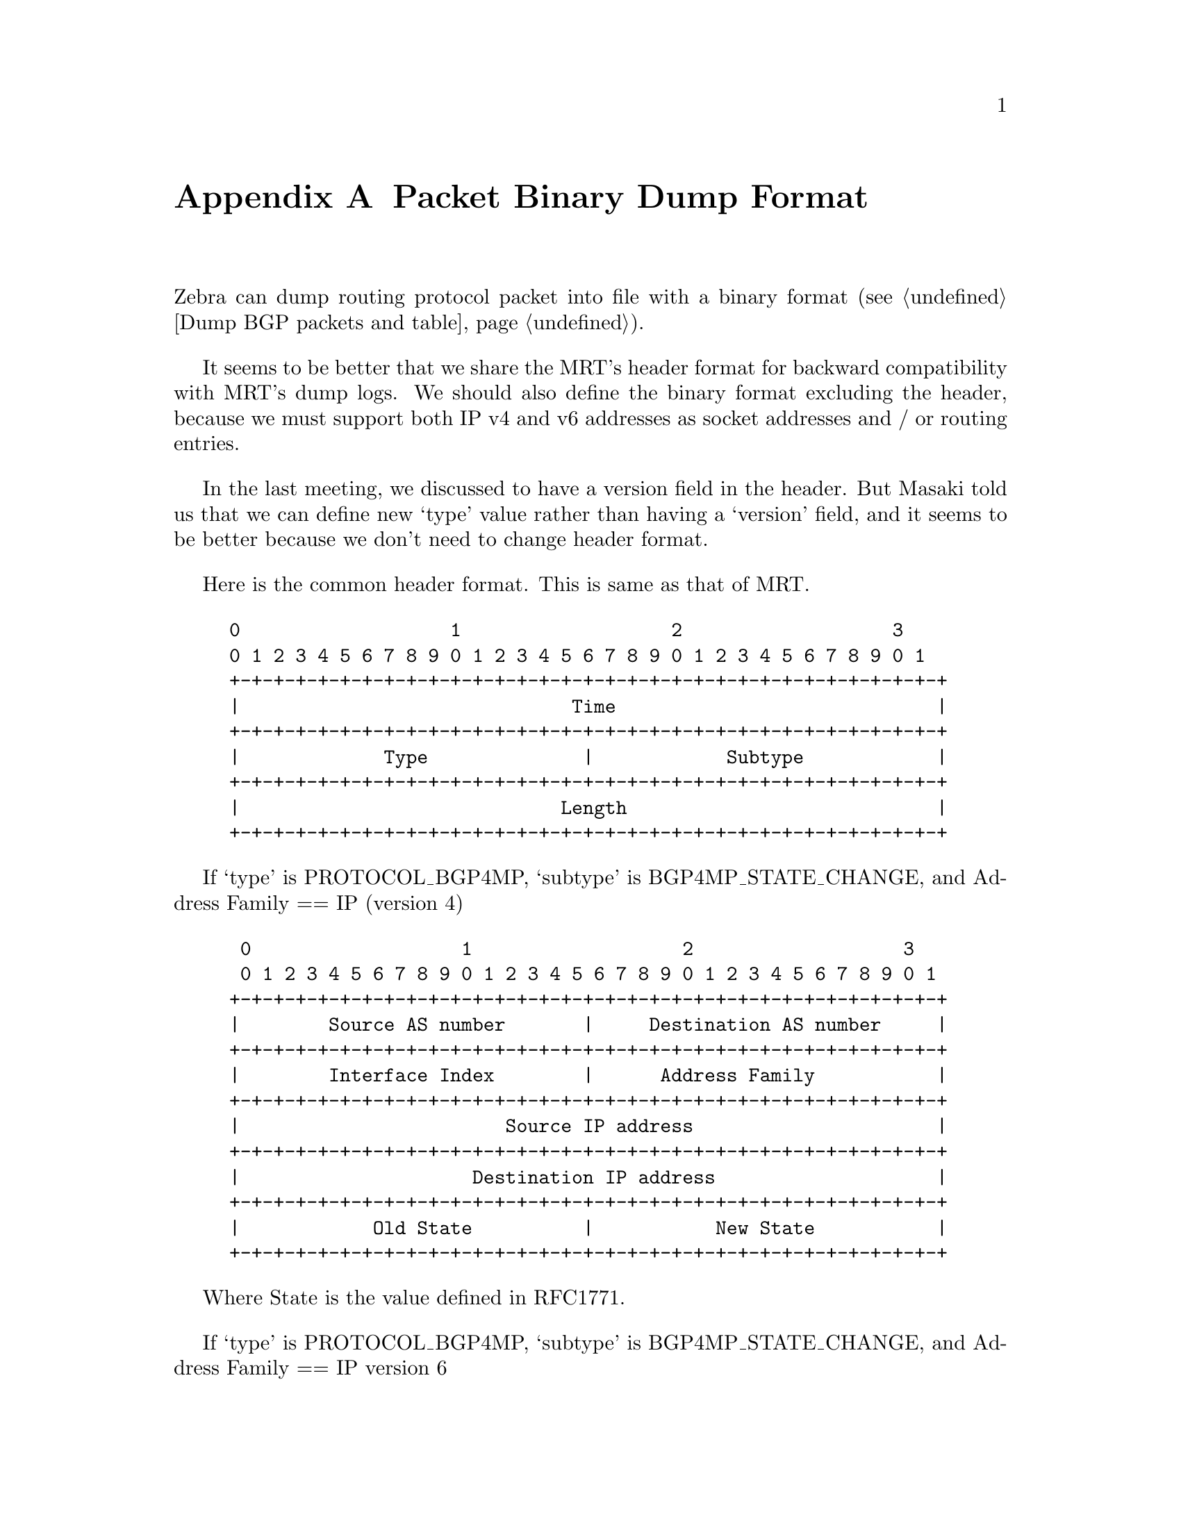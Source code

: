 @node  Packet Binary Dump Format, , Zebra Protocol, Top
@comment  node-name,  next,  previous,  up
@appendix Packet Binary Dump Format

  Zebra can dump routing protocol packet into file with a binary format
(@pxref{Dump BGP packets and table}).

  It seems to be better that we share the MRT's header format for
backward compatibility with MRT's dump logs. We should also define the
binary format excluding the header, because we must support both IP
v4 and v6 addresses as socket addresses and / or routing entries.

  In the last meeting, we discussed to have a version field in the
header. But Masaki told us that we can define new `type' value rather
than having a `version' field, and it seems to be better because we
don't need to change header format.

  Here is the common header format. This is same as that of MRT.

@example
@group
0                   1                   2                   3
0 1 2 3 4 5 6 7 8 9 0 1 2 3 4 5 6 7 8 9 0 1 2 3 4 5 6 7 8 9 0 1
+-+-+-+-+-+-+-+-+-+-+-+-+-+-+-+-+-+-+-+-+-+-+-+-+-+-+-+-+-+-+-+-+
|                              Time                             |
+-+-+-+-+-+-+-+-+-+-+-+-+-+-+-+-+-+-+-+-+-+-+-+-+-+-+-+-+-+-+-+-+
|             Type              |            Subtype            |
+-+-+-+-+-+-+-+-+-+-+-+-+-+-+-+-+-+-+-+-+-+-+-+-+-+-+-+-+-+-+-+-+
|                             Length                            |
+-+-+-+-+-+-+-+-+-+-+-+-+-+-+-+-+-+-+-+-+-+-+-+-+-+-+-+-+-+-+-+-+
@end group
@end example

  If `type' is PROTOCOL_BGP4MP, `subtype' is BGP4MP_STATE_CHANGE, and
Address Family == IP (version 4)

@example
@group
 0                   1                   2                   3
 0 1 2 3 4 5 6 7 8 9 0 1 2 3 4 5 6 7 8 9 0 1 2 3 4 5 6 7 8 9 0 1
+-+-+-+-+-+-+-+-+-+-+-+-+-+-+-+-+-+-+-+-+-+-+-+-+-+-+-+-+-+-+-+-+
|        Source AS number       |     Destination AS number     |
+-+-+-+-+-+-+-+-+-+-+-+-+-+-+-+-+-+-+-+-+-+-+-+-+-+-+-+-+-+-+-+-+
|        Interface Index        |      Address Family           |
+-+-+-+-+-+-+-+-+-+-+-+-+-+-+-+-+-+-+-+-+-+-+-+-+-+-+-+-+-+-+-+-+
|                        Source IP address                      |
+-+-+-+-+-+-+-+-+-+-+-+-+-+-+-+-+-+-+-+-+-+-+-+-+-+-+-+-+-+-+-+-+
|                     Destination IP address                    |
+-+-+-+-+-+-+-+-+-+-+-+-+-+-+-+-+-+-+-+-+-+-+-+-+-+-+-+-+-+-+-+-+
|            Old State          |           New State           |
+-+-+-+-+-+-+-+-+-+-+-+-+-+-+-+-+-+-+-+-+-+-+-+-+-+-+-+-+-+-+-+-+
@end group
@end example

Where State is the value defined in RFC1771.

If `type' is PROTOCOL_BGP4MP, `subtype' is BGP4MP_STATE_CHANGE,
and Address Family == IP version 6

@example
@group
 0                   1                   2                   3
 0 1 2 3 4 5 6 7 8 9 0 1 2 3 4 5 6 7 8 9 0 1 2 3 4 5 6 7 8 9 0 1
+-+-+-+-+-+-+-+-+-+-+-+-+-+-+-+-+-+-+-+-+-+-+-+-+-+-+-+-+-+-+-+-+
|        Source AS number       |     Destination AS number     |
+-+-+-+-+-+-+-+-+-+-+-+-+-+-+-+-+-+-+-+-+-+-+-+-+-+-+-+-+-+-+-+-+
|        Interface Index        |      Address Family           |
+-+-+-+-+-+-+-+-+-+-+-+-+-+-+-+-+-+-+-+-+-+-+-+-+-+-+-+-+-+-+-+-+
|                        Source IP address                      |
+-+-+-+-+-+-+-+-+-+-+-+-+-+-+-+-+-+-+-+-+-+-+-+-+-+-+-+-+-+-+-+-+
|                        Source IP address (Cont'd)             |
+-+-+-+-+-+-+-+-+-+-+-+-+-+-+-+-+-+-+-+-+-+-+-+-+-+-+-+-+-+-+-+-+
|                        Source IP address (Cont'd)             |
+-+-+-+-+-+-+-+-+-+-+-+-+-+-+-+-+-+-+-+-+-+-+-+-+-+-+-+-+-+-+-+-+
|                        Source IP address (Cont'd)             |
+-+-+-+-+-+-+-+-+-+-+-+-+-+-+-+-+-+-+-+-+-+-+-+-+-+-+-+-+-+-+-+-+
|                     Destination IP address                    |
+-+-+-+-+-+-+-+-+-+-+-+-+-+-+-+-+-+-+-+-+-+-+-+-+-+-+-+-+-+-+-+-+
|                     Destination IP address (Cont'd)           |
+-+-+-+-+-+-+-+-+-+-+-+-+-+-+-+-+-+-+-+-+-+-+-+-+-+-+-+-+-+-+-+-+
|                     Destination IP address (Cont'd)           |
+-+-+-+-+-+-+-+-+-+-+-+-+-+-+-+-+-+-+-+-+-+-+-+-+-+-+-+-+-+-+-+-+
|                     Destination IP address (Cont'd)           |
+-+-+-+-+-+-+-+-+-+-+-+-+-+-+-+-+-+-+-+-+-+-+-+-+-+-+-+-+-+-+-+-+
|            Old State          |           New State           |
+-+-+-+-+-+-+-+-+-+-+-+-+-+-+-+-+-+-+-+-+-+-+-+-+-+-+-+-+-+-+-+-+
@end group
@end example

If `type' is PROTOCOL_BGP4MP, `subtype' is BGP4MP_MESSAGE,
and Address Family == IP (version 4)

@example
@group
 0                   1                   2                   3
 0 1 2 3 4 5 6 7 8 9 0 1 2 3 4 5 6 7 8 9 0 1 2 3 4 5 6 7 8 9 0 1
+-+-+-+-+-+-+-+-+-+-+-+-+-+-+-+-+-+-+-+-+-+-+-+-+-+-+-+-+-+-+-+-+
|        Source AS number       |     Destination AS number     |
+-+-+-+-+-+-+-+-+-+-+-+-+-+-+-+-+-+-+-+-+-+-+-+-+-+-+-+-+-+-+-+-+
|        Interface Index        |      Address Family           |
+-+-+-+-+-+-+-+-+-+-+-+-+-+-+-+-+-+-+-+-+-+-+-+-+-+-+-+-+-+-+-+-+
|                        Source IP address                      |
+-+-+-+-+-+-+-+-+-+-+-+-+-+-+-+-+-+-+-+-+-+-+-+-+-+-+-+-+-+-+-+-+
|                     Destination IP address                    |
+-+-+-+-+-+-+-+-+-+-+-+-+-+-+-+-+-+-+-+-+-+-+-+-+-+-+-+-+-+-+-+-+
|                       BGP Message Packet                      |
|                                                               |
+-+-+-+-+-+-+-+-+-+-+-+-+-+-+-+-+-+-+-+-+-+-+-+-+-+-+-+-+-+-+-+-+
@end group
@end example

Where BGP Message Packet is the whole contents of the
BGP4 message including header portion.

If `type' is PROTOCOL_BGP4MP, `subtype' is BGP4MP_MESSAGE,
and Address Family == IP version 6

@example
@group
 0                   1                   2                   3
 0 1 2 3 4 5 6 7 8 9 0 1 2 3 4 5 6 7 8 9 0 1 2 3 4 5 6 7 8 9 0 1
+-+-+-+-+-+-+-+-+-+-+-+-+-+-+-+-+-+-+-+-+-+-+-+-+-+-+-+-+-+-+-+-+
|        Source AS number       |     Destination AS number     |
+-+-+-+-+-+-+-+-+-+-+-+-+-+-+-+-+-+-+-+-+-+-+-+-+-+-+-+-+-+-+-+-+
|        Interface Index        |      Address Family           |
+-+-+-+-+-+-+-+-+-+-+-+-+-+-+-+-+-+-+-+-+-+-+-+-+-+-+-+-+-+-+-+-+
|                        Source IP address                      |
+-+-+-+-+-+-+-+-+-+-+-+-+-+-+-+-+-+-+-+-+-+-+-+-+-+-+-+-+-+-+-+-+
|                        Source IP address (Cont'd)             |
+-+-+-+-+-+-+-+-+-+-+-+-+-+-+-+-+-+-+-+-+-+-+-+-+-+-+-+-+-+-+-+-+
|                        Source IP address (Cont'd)             |
+-+-+-+-+-+-+-+-+-+-+-+-+-+-+-+-+-+-+-+-+-+-+-+-+-+-+-+-+-+-+-+-+
|                        Source IP address (Cont'd)             |
+-+-+-+-+-+-+-+-+-+-+-+-+-+-+-+-+-+-+-+-+-+-+-+-+-+-+-+-+-+-+-+-+
|                     Destination IP address                    |
+-+-+-+-+-+-+-+-+-+-+-+-+-+-+-+-+-+-+-+-+-+-+-+-+-+-+-+-+-+-+-+-+
|                     Destination IP address (Cont'd)           |
+-+-+-+-+-+-+-+-+-+-+-+-+-+-+-+-+-+-+-+-+-+-+-+-+-+-+-+-+-+-+-+-+
|                     Destination IP address (Cont'd)           |
+-+-+-+-+-+-+-+-+-+-+-+-+-+-+-+-+-+-+-+-+-+-+-+-+-+-+-+-+-+-+-+-+
|                     Destination IP address (Cont'd)           |
+-+-+-+-+-+-+-+-+-+-+-+-+-+-+-+-+-+-+-+-+-+-+-+-+-+-+-+-+-+-+-+-+
|                       BGP Message Packet                      |
|                                                               |
+-+-+-+-+-+-+-+-+-+-+-+-+-+-+-+-+-+-+-+-+-+-+-+-+-+-+-+-+-+-+-+-+
@end group
@end example

If `type' is PROTOCOL_BGP4MP, `subtype' is BGP4MP_ENTRY,
and Address Family == IP (version 4)

@example
@group
 0                   1                   2                   3
 0 1 2 3 4 5 6 7 8 9 0 1 2 3 4 5 6 7 8 9 0 1 2 3 4 5 6 7 8 9 0 1
+-+-+-+-+-+-+-+-+-+-+-+-+-+-+-+-+-+-+-+-+-+-+-+-+-+-+-+-+-+-+-+-+
|            View #             |            Status             |
+-+-+-+-+-+-+-+-+-+-+-+-+-+-+-+-+-+-+-+-+-+-+-+-+-+-+-+-+-+-+-+-+
|                        Time Last Change                       |
+-+-+-+-+-+-+-+-+-+-+-+-+-+-+-+-+-+-+-+-+-+-+-+-+-+-+-+-+-+-+-+-+
|       Address Family          |    SAFI       | Next-Hop-Len  |
+-+-+-+-+-+-+-+-+-+-+-+-+-+-+-+-+-+-+-+-+-+-+-+-+-+-+-+-+-+-+-+-+
|                        Next Hop Address                       |
+-+-+-+-+-+-+-+-+-+-+-+-+-+-+-+-+-+-+-+-+-+-+-+-+-+-+-+-+-+-+-+-+
| Prefix Length |             Address Prefix [variable]         |
+-+-+-+-+-+-+-+-+-+-+-+-+-+-+-+-+-+-+-+-+-+-+-+-+-+-+-+-+-+-+-+-+
|       Attribute Length        |
+-+-+-+-+-+-+-+-+-+-+-+-+-+-+-+-+-+-+-+-+-+-+-+-+-+-+-+-+-+-+-+-+
|      BGP Attribute [variable length]    			|
+-+-+-+-+-+-+-+-+-+-+-+-+-+-+-+-+-+-+-+-+-+-+-+-+-+-+-+-+-+-+-+-+
@end group
@end example

If `type' is PROTOCOL_BGP4MP, `subtype' is BGP4MP_ENTRY,
and Address Family == IP version 6

@example
@group
 0                   1                   2                   3
 0 1 2 3 4 5 6 7 8 9 0 1 2 3 4 5 6 7 8 9 0 1 2 3 4 5 6 7 8 9 0 1
+-+-+-+-+-+-+-+-+-+-+-+-+-+-+-+-+-+-+-+-+-+-+-+-+-+-+-+-+-+-+-+-+
|            View #             |            Status             |
+-+-+-+-+-+-+-+-+-+-+-+-+-+-+-+-+-+-+-+-+-+-+-+-+-+-+-+-+-+-+-+-+
|                        Time Last Change                       |
+-+-+-+-+-+-+-+-+-+-+-+-+-+-+-+-+-+-+-+-+-+-+-+-+-+-+-+-+-+-+-+-+
|       Address Family          |    SAFI       | Next-Hop-Len  |
+-+-+-+-+-+-+-+-+-+-+-+-+-+-+-+-+-+-+-+-+-+-+-+-+-+-+-+-+-+-+-+-+
|                        Next Hop Address                       |
+-+-+-+-+-+-+-+-+-+-+-+-+-+-+-+-+-+-+-+-+-+-+-+-+-+-+-+-+-+-+-+-+
|                        Next Hop Address (Cont'd)              |
+-+-+-+-+-+-+-+-+-+-+-+-+-+-+-+-+-+-+-+-+-+-+-+-+-+-+-+-+-+-+-+-+
|                        Next Hop Address (Cont'd)              |
+-+-+-+-+-+-+-+-+-+-+-+-+-+-+-+-+-+-+-+-+-+-+-+-+-+-+-+-+-+-+-+-+
|                        Next Hop Address (Cont'd)              |
+-+-+-+-+-+-+-+-+-+-+-+-+-+-+-+-+-+-+-+-+-+-+-+-+-+-+-+-+-+-+-+-+
| Prefix Length |             Address Prefix [variable]         |
+-+-+-+-+-+-+-+-+-+-+-+-+-+-+-+-+-+-+-+-+-+-+-+-+-+-+-+-+-+-+-+-+
|     Address Prefix (cont'd) [variable]        |
+-+-+-+-+-+-+-+-+-+-+-+-+-+-+-+-+-+-+-+-+-+-+-+-+
|       Attribute Length        |
+-+-+-+-+-+-+-+-+-+-+-+-+-+-+-+-+-+-+-+-+-+-+-+-+-+-+-+-+-+-+-+-+
|      BGP Attribute [variable length]    			    |
+-+-+-+-+-+-+-+-+-+-+-+-+-+-+-+-+-+-+-+-+-+-+-+-+-+-+-+-+-+-+-+-+
@end group
@end example

	BGP4 Attribute must not contain MP_UNREACH_NLRI.
	If BGP Attribute has MP_REACH_NLRI field, it must has
	zero length NLRI, e.g., MP_REACH_NLRI has only Address
	Family, SAFI and next-hop values.

If `type' is PROTOCOL_BGP4MP and `subtype' is BGP4MP_SNAPSHOT,

@example
@group
 0                   1                   2                   3
 0 1 2 3 4 5 6 7 8 9 0 1 2 3 4 5 6 7 8 9 0 1 2 3 4 5 6 7 8 9 0 1
+-+-+-+-+-+-+-+-+-+-+-+-+-+-+-+-+-+-+-+-+-+-+-+-+-+-+-+-+-+-+-+-+
|           View #              |       File Name [variable]    |
+-+-+-+-+-+-+-+-+-+-+-+-+-+-+-+-+-+-+-+-+-+-+-+-+-+-+-+-+-+-+-+-+
@end group
@end example

    The file specified in "File Name" contains all routing entries,
    which are in the format of ``subtype == BGP4MP_ENTRY''.

@example
@group
Constants:
  /* type value */
  #define MSG_PROTOCOL_BGP4MP 16
  /* subtype value */
  #define BGP4MP_STATE_CHANGE 0
  #define BGP4MP_MESSAGE 1
  #define BGP4MP_ENTRY 2
  #define BGP4MP_SNAPSHOT 3
@end group
@end example
